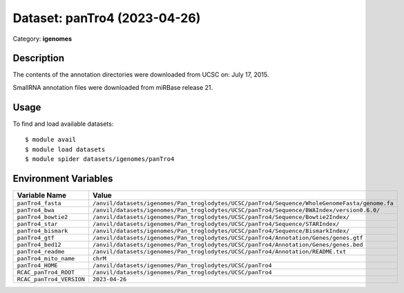=============================
Dataset: panTro4 (2023-04-26)
=============================

Category: **igenomes**

Description
-----------

The contents of the annotation directories were downloaded from UCSC on: July 17, 2015.

SmallRNA annotation files were downloaded from miRBase release 21.

Usage
-----

To find and load available datasets::

    $ module avail
    $ module load datasets
    $ module spider datasets/igenomes/panTro4

Environment Variables
-------------------

.. list-table::
   :header-rows: 1
   :widths: 25 75

   * - **Variable Name**
     - **Value**
   * - ``panTro4_fasta``
     - ``/anvil/datasets/igenomes/Pan_troglodytes/UCSC/panTro4/Sequence/WholeGenomeFasta/genome.fa``
   * - ``panTro4_bwa``
     - ``/anvil/datasets/igenomes/Pan_troglodytes/UCSC/panTro4/Sequence/BWAIndex/version0.6.0/``
   * - ``panTro4_bowtie2``
     - ``/anvil/datasets/igenomes/Pan_troglodytes/UCSC/panTro4/Sequence/Bowtie2Index/``
   * - ``panTro4_star``
     - ``/anvil/datasets/igenomes/Pan_troglodytes/UCSC/panTro4/Sequence/STARIndex/``
   * - ``panTro4_bismark``
     - ``/anvil/datasets/igenomes/Pan_troglodytes/UCSC/panTro4/Sequence/BismarkIndex/``
   * - ``panTro4_gtf``
     - ``/anvil/datasets/igenomes/Pan_troglodytes/UCSC/panTro4/Annotation/Genes/genes.gtf``
   * - ``panTro4_bed12``
     - ``/anvil/datasets/igenomes/Pan_troglodytes/UCSC/panTro4/Annotation/Genes/genes.bed``
   * - ``panTro4_readme``
     - ``/anvil/datasets/igenomes/Pan_troglodytes/UCSC/panTro4/Annotation/README.txt``
   * - ``panTro4_mito_name``
     - ``chrM``
   * - ``panTro4_HOME``
     - ``/anvil/datasets/igenomes/Pan_troglodytes/UCSC/panTro4``
   * - ``RCAC_panTro4_ROOT``
     - ``/anvil/datasets/igenomes/Pan_troglodytes/UCSC/panTro4``
   * - ``RCAC_panTro4_VERSION``
     - ``2023-04-26``
